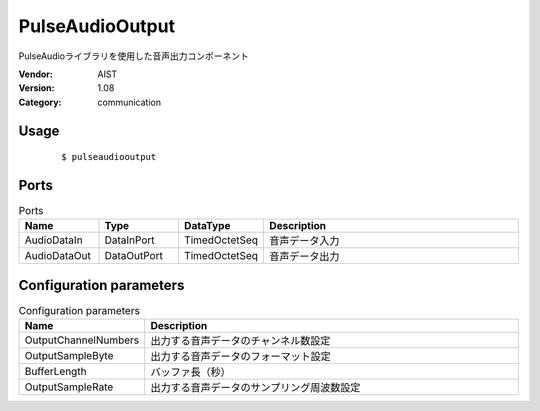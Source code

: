 PulseAudioOutput
================
PulseAudioライブラリを使用した音声出力コンポーネント

:Vendor: AIST
:Version: 1.08
:Category: communication

Usage
-----

  ::

  $ pulseaudiooutput


Ports
-----
.. csv-table:: Ports
   :header: "Name", "Type", "DataType", "Description"
   :widths: 8, 8, 8, 26
   
   "AudioDataIn", "DataInPort", "TimedOctetSeq", "音声データ入力"
   "AudioDataOut", "DataOutPort", "TimedOctetSeq", "音声データ出力"

.. digraph:: comp

   rankdir=LR;
   PulseAudioOutput [shape=Mrecord, label="PulseAudioOutput"];
   AudioDataIn [shape=plaintext, label="AudioDataIn"];
   AudioDataIn -> PulseAudioOutput;
   AudioDataOut [shape=plaintext, label="AudioDataOut"];
   PulseAudioOutput -> AudioDataOut;

Configuration parameters
------------------------
.. csv-table:: Configuration parameters
   :header: "Name", "Description"
   :widths: 12, 38
   
   "OutputChannelNumbers", "出力する音声データのチャンネル数設定"
   "OutputSampleByte", "出力する音声データのフォーマット設定"
   "BufferLength", "バッファ長（秒）"
   "OutputSampleRate", "出力する音声データのサンプリング周波数設定"

